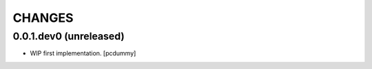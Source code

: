 =======
CHANGES
=======

0.0.1.dev0 (unreleased)
-----------------------

- WIP first implementation.
  [pcdummy]

